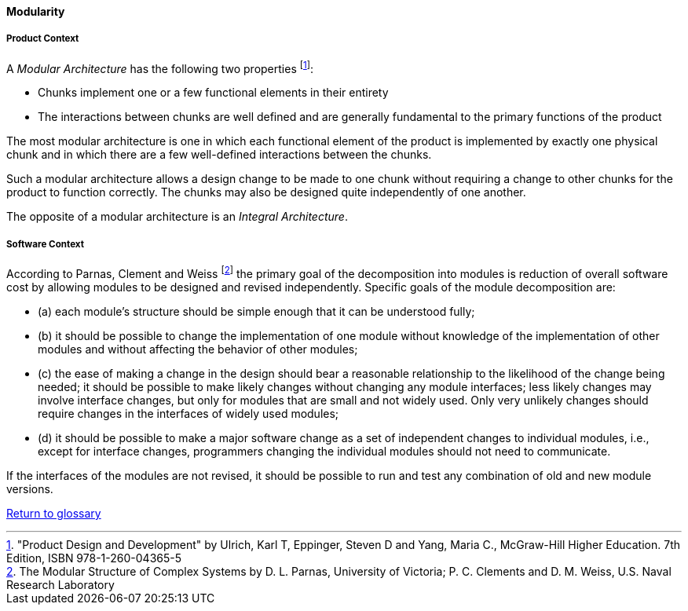 [[modularity]]
==== Modularity

[product-modularity]
===== Product Context

A _Modular Architecture_ has the following two properties footnote:["Product Design and Development" by Ulrich, Karl T, Eppinger, Steven D and Yang, Maria  C., McGraw-Hill Higher Education. 7th Edition, ISBN 978-1-260-04365-5]:

* Chunks implement one or a few functional elements in their entirety
* The interactions between chunks are well defined and are generally fundamental to the  primary functions of the product 

The most modular architecture is one in which each functional element of the product  is implemented by exactly one physical chunk and in which there are a few well-defined  interactions between the chunks. 

Such a modular architecture allows a design change to be  made to one chunk without requiring a change to other chunks for the product to function  correctly. The chunks may also be designed quite independently of one another.  

The opposite of a modular architecture is an _Integral Architecture_.


[software-modularity]
===== Software Context

According to Parnas, Clement and Weiss footnote:[The Modular Structure of Complex Systems by D. L. Parnas, University of Victoria; P. C. Clements and D. M. Weiss, U.S. Naval Research Laboratory] the primary goal of the decomposition into modules is reduction of overall software cost by allowing
modules to be designed and revised independently. Specific goals of the module decomposition are:

* (a) each module’s structure should be simple enough that it can be understood fully;
* (b) it should be possible to change the implementation of one module without knowledge of the implementation
of other modules and without affecting the behavior of other modules;
* (c) the ease of making a change in the design should bear a reasonable relationship to the likelihood of
the change being needed; it should be possible to make likely changes without changing any
module interfaces; less likely changes may involve interface changes, but only for modules that are
small and not widely used. Only very unlikely changes should require changes in the interfaces of
widely used modules;
* (d) it should be possible to make a major software change as a set of independent changes to individual
modules, i.e., except for interface changes, programmers changing the individual modules should
not need to communicate.

If the interfaces of the modules are not revised, it should be possible to run and test any combination of old and new module versions.

link:/docs/glossary/glossary.html[Return to glossary]

